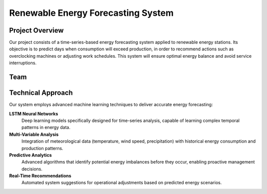Renewable Energy Forecasting System
====================================

.. raw:: html

   <div style="text-align: center; margin: 30px 0;">
     <h1 style="color: #2E8B57; font-size: 2.5em; margin-bottom: 20px;">
       Renewable Energy Forecasting System
     </h1>
     <p style="font-size: 1.2em; color: #555; margin-bottom: 30px;">
       Time-Series Based Energy Prediction for Optimal Resource Management
     </p>
   </div>

Project Overview
----------------

Our project consists of a time-series-based energy forecasting system applied to renewable energy stations. Its objective is to predict days when consumption will exceed production, in order to recommend actions such as overclocking machines or adjusting work schedules. This system will ensure optimal energy balance and avoid service interruptions.

.. raw:: html

   <div style="background-color: #f8f9fa; padding: 20px; border-left: 4px solid #2E8B57; margin: 20px 0;">
     <h3 style="color: #2E8B57; margin-top: 0;">Key Objectives</h3>
     <ul style="list-style-type: none; padding-left: 0;">
       <li>🔮 <strong>Predict Energy Imbalances:</strong> Forecast days when consumption exceeds production</li>
       <li>⚡ <strong>Optimize Operations:</strong> Recommend overclocking and scheduling adjustments</li>
       <li>🔄 <strong>Ensure Continuity:</strong> Prevent service interruptions through proactive planning</li>
       <li>📊 <strong>Data-Driven Insights:</strong> Leverage machine learning for accurate predictions</li>
     </ul>
   </div>

Team
----

.. raw:: html

   <div style="margin: 30px 0;">
     <h3 style="color: #2E8B57; text-align: center; margin-bottom: 30px;">Project Team</h3>
     
     <div style="display: flex; justify-content: space-around; flex-wrap: wrap; gap: 20px;">
       
       <!-- Team Members -->
       <div style="text-align: center; margin: 15px; padding: 20px; background-color: #f8f9fa; border-radius: 10px; min-width: 200px;">
         <h4 style="color: #333; margin-bottom: 10px;">Réalisé par:</h4>
         
         <div style="margin: 15px 0;">
           <p style="font-weight: bold; margin: 5px 0; color: #2E8B57;">AMLLAL Amine</p>
           <a href="https://www.linkedin.com/in/amine-amllal/" target="_blank" style="color: #0077B5; text-decoration: none;">
             <img src="https://img.shields.io/badge/LinkedIn-0077B5?style=flat&logo=linkedin&logoColor=white" alt="LinkedIn" style="margin-top: 5px;">
           </a>
         </div>
         
         <div style="margin: 15px 0;">
           <p style="font-weight: bold; margin: 5px 0; color: #2E8B57;">HAJJI Mohamed</p>
           <a href="https://www.linkedin.com/in/mohamed-hajji-697473364/" target="_blank" style="color: #0077B5; text-decoration: none;">
             <img src="https://img.shields.io/badge/LinkedIn-0077B5?style=flat&logo=linkedin&logoColor=white" alt="LinkedIn" style="margin-top: 5px;">
           </a>
         </div>
       </div>
       
       <!-- Supervisor -->
       <div style="text-align: center; margin: 15px; padding: 20px; background-color: #f0f8f0; border-radius: 10px; min-width: 200px;">
         <h4 style="color: #333; margin-bottom: 10px;">Encadré par:</h4>
         
         <div style="margin: 15px 0;">
           <p style="font-weight: bold; margin: 5px 0; color: #2E8B57;">M. MASROR Taoufik</p>
           <a href="https://www.linkedin.com/in/tawfik-masrour-43163b85/" target="_blank" style="color: #0077B5; text-decoration: none;">
             <img src="https://img.shields.io/badge/LinkedIn-0077B5?style=flat&logo=linkedin&logoColor=white" alt="LinkedIn" style="margin-top: 5px;">
           </a>
         </div>
       </div>
     </div>
   </div>

Technical Approach
------------------

Our system employs advanced machine learning techniques to deliver accurate energy forecasting:

**LSTM Neural Networks**
  Deep learning models specifically designed for time-series analysis, capable of learning complex temporal patterns in energy data.

**Multi-Variable Analysis**
  Integration of meteorological data (temperature, wind speed, precipitation) with historical energy consumption and production patterns.

**Predictive Analytics**
  Advanced algorithms that identify potential energy imbalances before they occur, enabling proactive management decisions.

**Real-Time Recommendations**
  Automated system suggestions for operational adjustments based on predicted energy scenarios.

.. raw:: html

   <div style="background-color: #e8f5e8; padding: 20px; border-radius: 10px; margin: 30px 0; text-align: center;">
     <h3 style="color: #2E8B57; margin-top: 0;">Ready to Get Started?</h3>
     <p style="margin: 10px 0;">Explore our comprehensive documentation to learn how to implement and use our energy forecasting system.</p>
     <a href="getting_started.html" style="display: inline-block; background-color: #2E8B57; color: white; padding: 10px 20px; text-decoration: none; border-radius: 5px; margin-top: 10px;">
       Get Started →
     </a>
   </div>
